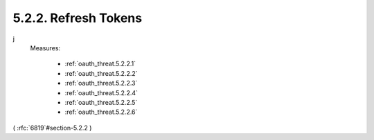 5.2.2.  Refresh Tokens
^^^^^^^^^^^^^^^^^^^^^^^^

.. note::
j
    Measures:
   
        - :ref:`oauth_threat.5.2.2.1`
        - :ref:`oauth_threat.5.2.2.2`
        - :ref:`oauth_threat.5.2.2.3`
        - :ref:`oauth_threat.5.2.2.4`
        - :ref:`oauth_threat.5.2.2.5`
        - :ref:`oauth_threat.5.2.2.6`

( :rfc:`6819`#section-5.2.2 )
